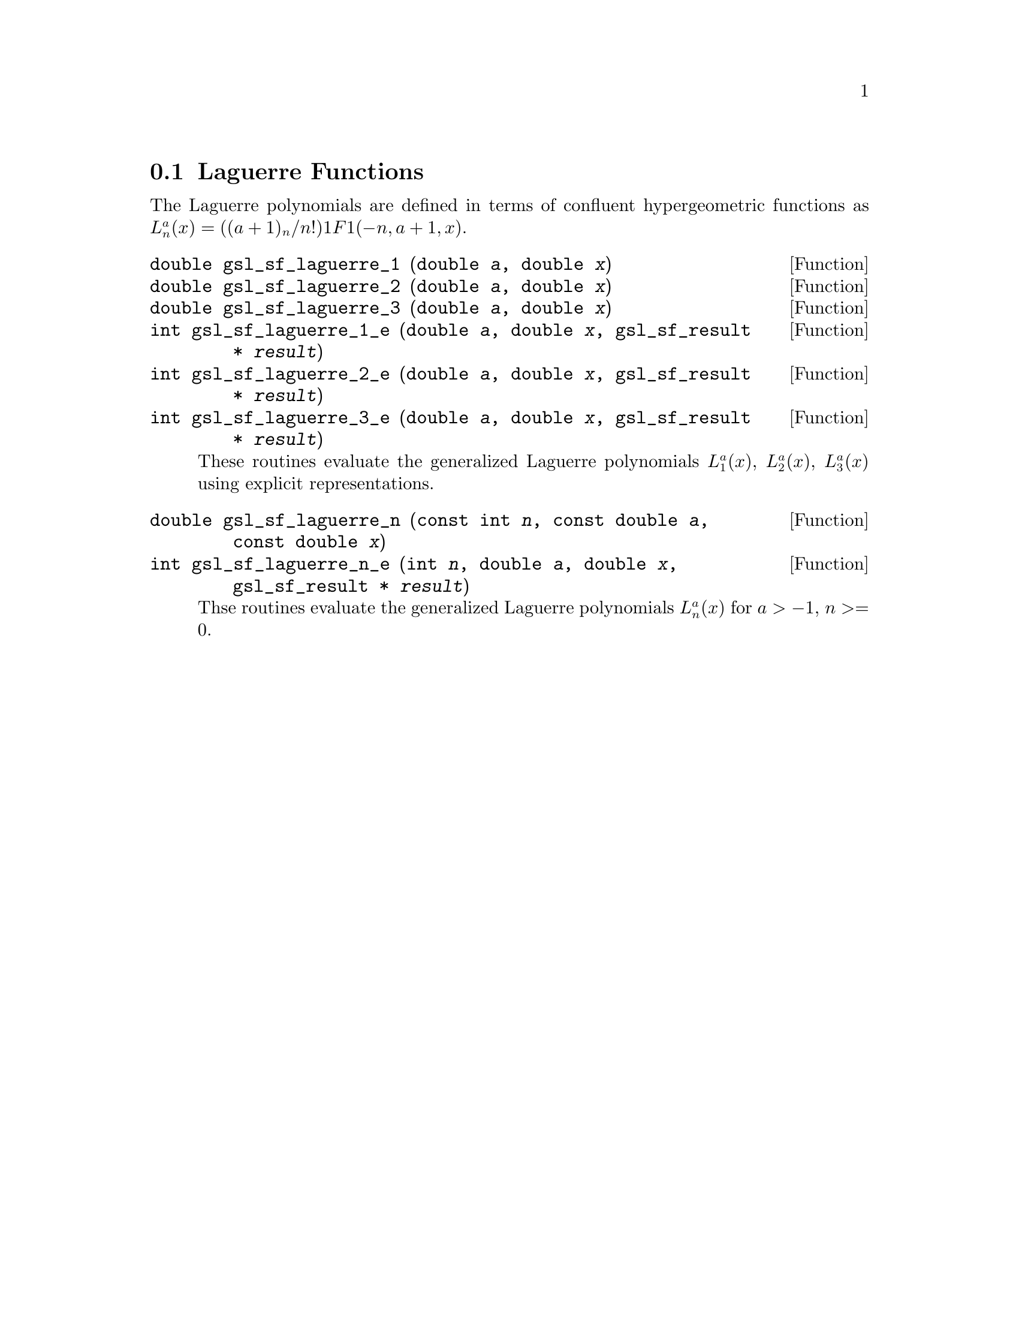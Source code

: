 @comment
@node Laguerre Functions
@section Laguerre Functions
@cindex Laguerre functions
@cindex confluent hypergeometric function

The Laguerre polynomials are defined in terms of confluent
hypergeometric functions as
@c{$L^a_n(x) = ((a+1)_n / n!) {}_1F_1(-n,a+1,x)$}.
@math{L^a_n(x) = ((a+1)_n / n!) 1F1(-n,a+1,x)}.


@deftypefun double gsl_sf_laguerre_1 (double @var{a}, double @var{x})
@deftypefunx double gsl_sf_laguerre_2 (double @var{a}, double @var{x})
@deftypefunx double gsl_sf_laguerre_3 (double @var{a}, double @var{x})
@deftypefunx int gsl_sf_laguerre_1_e (double @var{a}, double @var{x}, gsl_sf_result * @var{result})
@deftypefunx int gsl_sf_laguerre_2_e (double @var{a}, double @var{x}, gsl_sf_result * @var{result})
@deftypefunx int gsl_sf_laguerre_3_e (double @var{a}, double @var{x}, gsl_sf_result * @var{result})
These routines evaluate the generalized Laguerre polynomials
@math{L^a_1(x)}, @math{L^a_2(x)}, @math{L^a_3(x)} using explicit
representations.
@comment Exceptional Return Values: none
@end deftypefun


@deftypefun double gsl_sf_laguerre_n (const int @var{n}, const double @var{a}, const double @var{x})
@deftypefunx int gsl_sf_laguerre_n_e (int @var{n}, double @var{a}, double @var{x}, gsl_sf_result * @var{result})
Thse routines evaluate the generalized Laguerre polynomials
@math{L^a_n(x)} for @math{a > -1}, 
@c{$n \ge 0$}
@math{n >= 0}.

@comment Domain: a > -1.0, n >= 0
@comment Evaluate generalized Laguerre polynomials.
@comment Exceptional Return Values: GSL_EDOM
@end deftypefun
